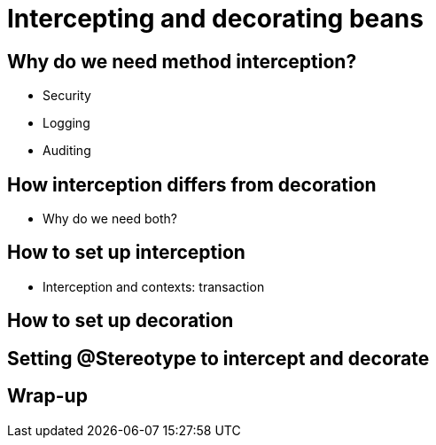 [[chap07-intercepting-and-decorating]]
= Intercepting and decorating beans

== Why do we need method interception?

* Security
* Logging
* Auditing


== How interception differs from decoration

* Why do we need both?

== How to set up interception
* Interception and contexts: transaction

== How to set up decoration

== Setting @Stereotype to intercept and decorate

== Wrap-up